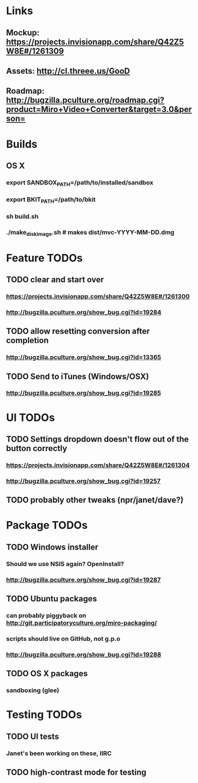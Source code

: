 * Links
** Mockup: https://projects.invisionapp.com/share/Q42Z5W8E#/1261309
** Assets: http://cl.threee.us/GooD
** Roadmap: http://bugzilla.pculture.org/roadmap.cgi?product=Miro+Video+Converter&target=3.0&person=
* Builds
** OS X
*** export SANDBOX_PATH=/path/to/installed/sandbox
*** export BKIT_PATH=/path/to/bkit
*** sh build.sh
*** ./make_disk_image.sh # makes dist/mvc-YYYY-MM-DD.dmg
* Feature TODOs
** TODO clear and start over
*** https://projects.invisionapp.com/share/Q42Z5W8E#/1261300
*** http://bugzilla.pculture.org/show_bug.cgi?id=19284
** TODO allow resetting conversion after completion 
*** http://bugzilla.pculture.org/show_bug.cgi?id=13365
** TODO Send to iTunes (Windows/OSX)
*** http://bugzilla.pculture.org/show_bug.cgi?id=19285

* UI TODOs
** TODO Settings dropdown doesn't flow out of the button correctly
*** https://projects.invisionapp.com/share/Q42Z5W8E#/1261304
*** http://bugzilla.pculture.org/show_bug.cgi?id=19257
** TODO probably other tweaks (npr/janet/dave?)
* Package TODOs
** TODO Windows installer
*** Should we use NSIS again? OpenInstall?
*** http://bugzilla.pculture.org/show_bug.cgi?id=19287
** TODO Ubuntu packages
*** can probably piggyback on http://git.participatoryculture.org/miro-packaging/
*** scripts should live on GitHub, not g.p.o
*** http://bugzilla.pculture.org/show_bug.cgi?id=19288
** TODO OS X packages
*** sandboxing (glee)
* Testing TODOs
** TODO UI tests
*** Janet's been working on these, IIRC
** TODO high-contrast mode for testing

